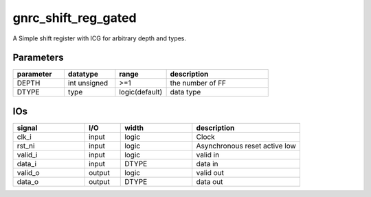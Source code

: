 gnrc_shift_reg_gated
------------------------------------------------
A Simple shift register with ICG for arbitrary depth and types.


Parameters
````````````````````````````````````````````````


.. csv-table::
 :header: "parameter", "datatype", "range", "description"
 :widths: 2, 2, 2, 4
 
 "DEPTH", "int unsigned", ">=1", "the number of FF"
 "DTYPE", "type", "logic(default)", "data type"
 


IOs
````````````````````````````````````````````````

.. csv-table::
 :header: "signal", "I/O", "width", "description"
 :widths: 2, 1, 2, 3
   
 "clk_i", "input", "logic", "Clock"
 "rst_ni", "input", "logic", "Asynchronous reset active low"
 "valid_i", "input", "logic", "valid in"
 "data_i", "input", "DTYPE", "data in"
 "valid_o", "output", "logic", "valid out"
 "data_o", "output", "DTYPE", "data out"
 

